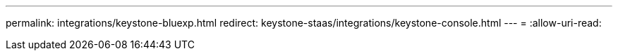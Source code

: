 ---
permalink: integrations/keystone-bluexp.html 
redirect: keystone-staas/integrations/keystone-console.html 
---
= 
:allow-uri-read: 


